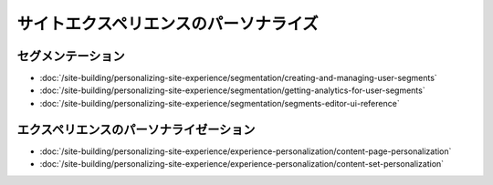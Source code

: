 サイトエクスペリエンスのパーソナライズ
=============================

セグメンテーション
------------

-  :doc:`/site-building/personalizing-site-experience/segmentation/creating-and-managing-user-segments`
-  :doc:`/site-building/personalizing-site-experience/segmentation/getting-analytics-for-user-segments`
-  :doc:`/site-building/personalizing-site-experience/segmentation/segments-editor-ui-reference`

エクスペリエンスのパーソナライゼーション
--------------------------

-  :doc:`/site-building/personalizing-site-experience/experience-personalization/content-page-personalization`
-  :doc:`/site-building/personalizing-site-experience/experience-personalization/content-set-personalization`